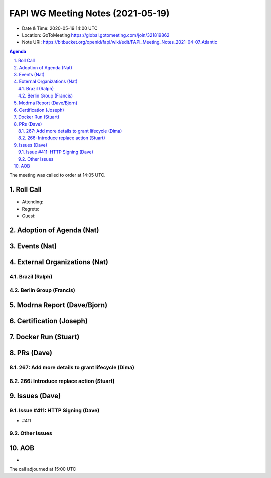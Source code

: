 ============================================
FAPI WG Meeting Notes (2021-05-19) 
============================================
* Date & Time: 2020-05-19 14:00 UTC
* Location: GoToMeeting https://global.gotomeeting.com/join/321819862
* Note URI: https://bitbucket.org/openid/fapi/wiki/edit/FAPI_Meeting_Notes_2021-04-07_Atlantic

.. sectnum:: 
   :suffix: .

.. contents:: Agenda

The meeting was called to order at 14:05 UTC. 

Roll Call 
===========
* Attending: 
* Regrets: 
* Guest: 

Adoption of Agenda (Nat)
===========================


Events (Nat)
======================


External Organizations (Nat)
================================
Brazil (Ralph)
---------------

Berlin Group (Francis)
---------------------------

Modrna Report (Dave/Bjorn)
=============================


Certification (Joseph)
========================


Docker Run (Stuart)
=====================


PRs (Dave)
===================
267: Add more details to grant lifecycle (Dima)
--------------------------------------------------


266: Introduce replace action (Stuart)
--------------------------------------------------


Issues (Dave)
=================
Issue #411: HTTP Signing (Dave)
-------------------------------------
* #411

Other Issues
----------------

AOB
=======
*

The call adjourned at 15:00 UTC